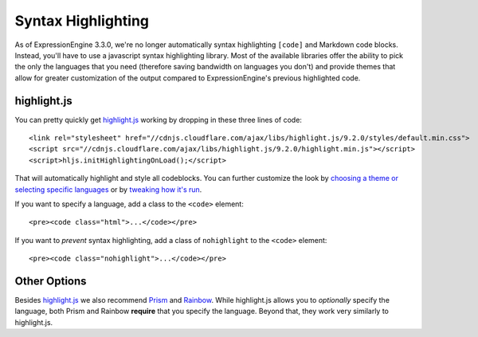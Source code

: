 ###################
Syntax Highlighting
###################

.. highlight:: html

As of ExpressionEngine 3.3.0, we're no longer automatically syntax highlighting ``[code]`` and Markdown code blocks. Instead, you'll have to use a javascript syntax highlighting library. Most of the available libraries offer the ability to pick the only the languages that you need (therefore saving bandwidth on languages you don't) and provide themes that allow for greater customization of the output compared to ExpressionEngine's previous highlighted code.

************
highlight.js
************

You can pretty quickly get `highlight.js <https://highlightjs.org>`_ working by dropping in these three lines of code::

  <link rel="stylesheet" href="//cdnjs.cloudflare.com/ajax/libs/highlight.js/9.2.0/styles/default.min.css">
  <script src="//cdnjs.cloudflare.com/ajax/libs/highlight.js/9.2.0/highlight.min.js"></script>
  <script>hljs.initHighlightingOnLoad();</script>

That will automatically highlight and style all codeblocks. You can further customize the look by `choosing a theme or selecting specific languages <https://highlightjs.org/download/>`_ or by `tweaking how it's run <https://highlightjs.org/usage/>`_.

If you want to specify a language, add a class to the ``<code>`` element::

  <pre><code class="html">...</code></pre>

If you want to *prevent* syntax highlighting, add a class of ``nohighlight`` to the ``<code>`` element::

  <pre><code class="nohighlight">...</code></pre>

*************
Other Options
*************

Besides `highlight.js`_ we also recommend `Prism <http://prismjs.com/>`_ and `Rainbow <https://craig.is/making/rainbows>`_.  While highlight.js allows you to *optionally* specify the language, both Prism and Rainbow **require** that you specify the language. Beyond that, they work very similarly to highlight.js.
